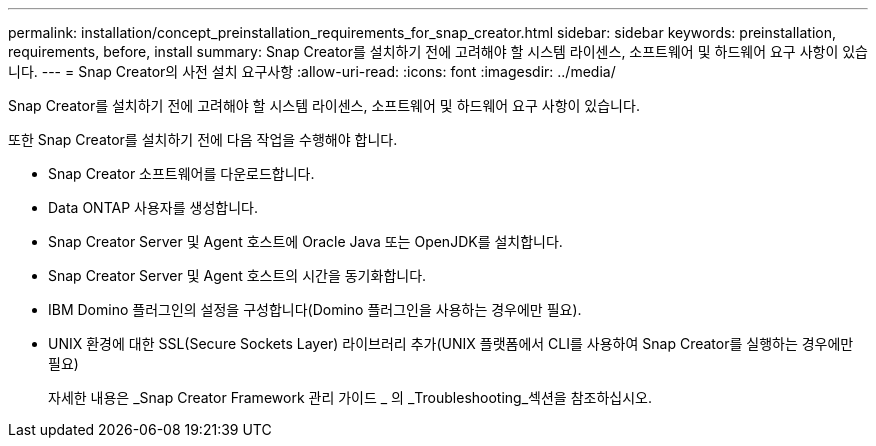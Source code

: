 ---
permalink: installation/concept_preinstallation_requirements_for_snap_creator.html 
sidebar: sidebar 
keywords: preinstallation, requirements, before, install 
summary: Snap Creator를 설치하기 전에 고려해야 할 시스템 라이센스, 소프트웨어 및 하드웨어 요구 사항이 있습니다. 
---
= Snap Creator의 사전 설치 요구사항
:allow-uri-read: 
:icons: font
:imagesdir: ../media/


[role="lead"]
Snap Creator를 설치하기 전에 고려해야 할 시스템 라이센스, 소프트웨어 및 하드웨어 요구 사항이 있습니다.

또한 Snap Creator를 설치하기 전에 다음 작업을 수행해야 합니다.

* Snap Creator 소프트웨어를 다운로드합니다.
* Data ONTAP 사용자를 생성합니다.
* Snap Creator Server 및 Agent 호스트에 Oracle Java 또는 OpenJDK를 설치합니다.
* Snap Creator Server 및 Agent 호스트의 시간을 동기화합니다.
* IBM Domino 플러그인의 설정을 구성합니다(Domino 플러그인을 사용하는 경우에만 필요).
* UNIX 환경에 대한 SSL(Secure Sockets Layer) 라이브러리 추가(UNIX 플랫폼에서 CLI를 사용하여 Snap Creator를 실행하는 경우에만 필요)
+
자세한 내용은 _Snap Creator Framework 관리 가이드 _ 의 _Troubleshooting_섹션을 참조하십시오.


